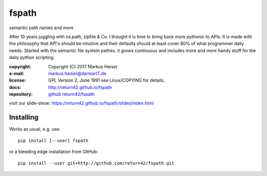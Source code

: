 ======
fspath
======

semantic path names and more

After 10 years juggling with os.path, zipfile & Co. I thought it is time to
bring back more *pythonic* to APIs. It is made with the philosophy that API's
should be intuitive and their defaults should at least cover 80% of what programmer
daily needs.  Started with the semantic file system pathes, it grows continuous
and includes more and more handy stuff for the daily python scripting.

:copyright:  Copyright (C) 2017 Markus Heiser
:e-mail:     markus.heiser@darmarIT.de
:license:    GPL Version 2, June 1991 see Linux/COPYING for details.
:docs:       http://return42.github.io/fspath
:repository: `github return42/fspath <https://github.com/return42/fspath>`_

visit our slide-show:  https://return42.github.io/fspath/slides/index.html

Installing
==========

Works as usual, e.g. use::

  pip install [--user] fspath

or a bleeding edge installation from GitHub::

  pip install --user git+http://github.com/return42/fspath.git
